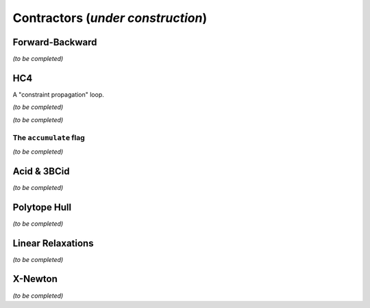 **************************************************
             Contractors  (*under construction*)
**************************************************



.. _ctc-fwd-bwd:

------------------------------
Forward-Backward
------------------------------

*(to be completed)*

.. _ctc-hc4:

------------------------------
HC4
------------------------------

A "constraint propagation" loop.

*(to be completed)*


*(to be completed)*

^^^^^^^^^^^^^^^^^^^^^^^^^^
The ``accumulate`` flag
^^^^^^^^^^^^^^^^^^^^^^^^^^

*(to be completed)*

.. _ctc-acid:

------------------------------ 
Acid & 3BCid
------------------------------

*(to be completed)*

.. _ctc-polytope-hull:

------------------------------
Polytope Hull
------------------------------

*(to be completed)*

.. _ctc-linear-relax:

------------------------------
Linear Relaxations
------------------------------

*(to be completed)*


.. _ctc-xnewton:

------------------------------
X-Newton
------------------------------

*(to be completed)*

